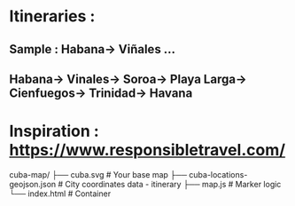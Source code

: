 * Itineraries :
** Sample : Habana->  Viñales ...
** Habana->  Vinales->  Soroa->  Playa Larga->  Cienfuegos->  Trinidad->  Havana

* Inspiration : https://www.responsibletravel.com/


cuba-map/
├── cuba.svg          # Your base map
├── cuba-locations-geojson.json    # City coordinates data - itinerary
├── map.js           # Marker logic
└── index.html       # Container
